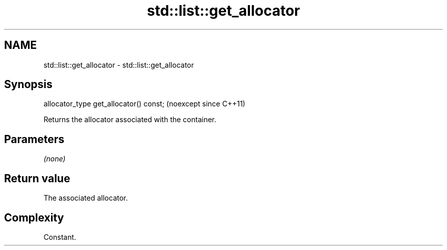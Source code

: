 .TH std::list::get_allocator 3 "2024.06.10" "http://cppreference.com" "C++ Standard Libary"
.SH NAME
std::list::get_allocator \- std::list::get_allocator

.SH Synopsis
   allocator_type get_allocator() const;  (noexcept since C++11)

   Returns the allocator associated with the container.

.SH Parameters

   \fI(none)\fP

.SH Return value

   The associated allocator.

.SH Complexity

   Constant.
